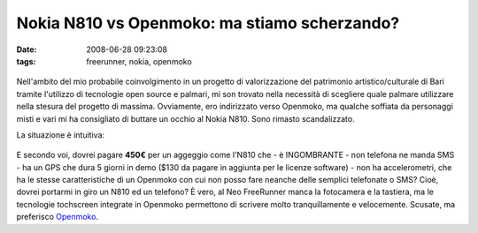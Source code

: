 Nokia N810 vs Openmoko: ma stiamo scherzando?
=============================================

:date: 2008-06-28 09:23:08
:tags: freerunner, nokia, openmoko

.. figure:: {filename}/images/frerunbr9.png



Nell'ambito del mio probabile coinvolgimento in un progetto di
valorizzazione del patrimonio artistico/culturale di Bari tramite
l'utilizzo di tecnologie open source e palmari, mi son trovato nella
necessità di scegliere quale palmare utilizzare nella stesura del
progetto di massima. Ovviamente, ero indirizzato verso Openmoko, ma
qualche soffiata da personaggi misti e vari mi ha consigliato di buttare
un occhio al Nokia N810. Sono rimasto scandalizzato.

La situazione è intuitiva:

.. figure:: {filename}/images/tabcx0.png



E secondo voi, dovrei pagare **450€** per un aggeggio come l'N810 che -
è INGOMBRANTE - non telefona ne manda SMS - ha un GPS che dura 5 giorni
in demo ($130 da pagare in aggiunta per le licenze software) - non ha
accelerometri, che ha le stesse caratteristiche di un Openmoko con cui
non posso fare neanche delle semplici telefonate o SMS? Cioè, dovrei
portarmi in giro un N810 ed un telefono? È vero, al Neo FreeRunner manca
la fotocamera e la tastiera, ma le tecnologie tochscreen integrate in
Openmoko permettono di scrivere molto tranquillamente e velocemente.
Scusate, ma preferisco `Openmoko <http://openmoko.com/>`_.
